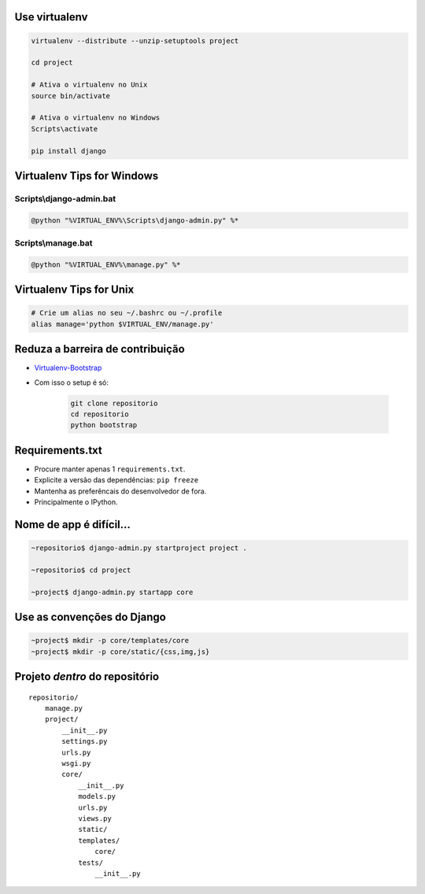 Use virtualenv
--------------

.. sourcecode:: bash

    virtualenv --distribute --unzip-setuptools project

    cd project

    # Ativa o virtualenv no Unix
    source bin/activate

    # Ativa o virtualenv no Windows
    Scripts\activate

    pip install django

Virtualenv Tips for Windows
---------------------------

Scripts\\django-admin.bat
~~~~~~~~~~~~~~~~~~~~~~~~~

.. sourcecode:: bat

    @python "%VIRTUAL_ENV%\Scripts\django-admin.py" %*

Scripts\\manage.bat
~~~~~~~~~~~~~~~~~~~

.. sourcecode:: bat

    @python "%VIRTUAL_ENV%\manage.py" %*

Virtualenv Tips for Unix
------------------------

.. sourcecode:: bash

    # Crie um alias no seu ~/.bashrc ou ~/.profile
    alias manage='python $VIRTUAL_ENV/manage.py'

Reduza a barreira de contribuição
---------------------------------

* `Virtualenv-Bootstrap <https://github.com/henriquebastos/virtualenv-bootstrap>`_
* Com isso o setup é só:

    .. sourcecode:: bash

        git clone repositorio
        cd repositorio
        python bootstrap

Requirements.txt
----------------

* Procure manter apenas 1 ``requirements.txt``.
* Explicite a versão das dependências: ``pip freeze``
* Mantenha as preferêncais do desenvolvedor de fora.
* Principalmente o IPython.

Nome de app é difícil...
------------------------

.. container:: small

    .. sourcecode:: bash

        ~repositorio$ django-admin.py startproject project .

        ~repositorio$ cd project

        ~project$ django-admin.py startapp core

Use as convenções do Django
---------------------------

.. sourcecode:: bash

    ~project$ mkdir -p core/templates/core
    ~project$ mkdir -p core/static/{css,img,js}

Projeto *dentro* do repositório
-------------------------------

.. container:: small

    ::

        repositorio/
            manage.py
            project/
                __init__.py
                settings.py
                urls.py
                wsgi.py
                core/
                    __init__.py
                    models.py
                    urls.py
                    views.py
                    static/
                    templates/
                        core/
                    tests/
                        __init__.py
